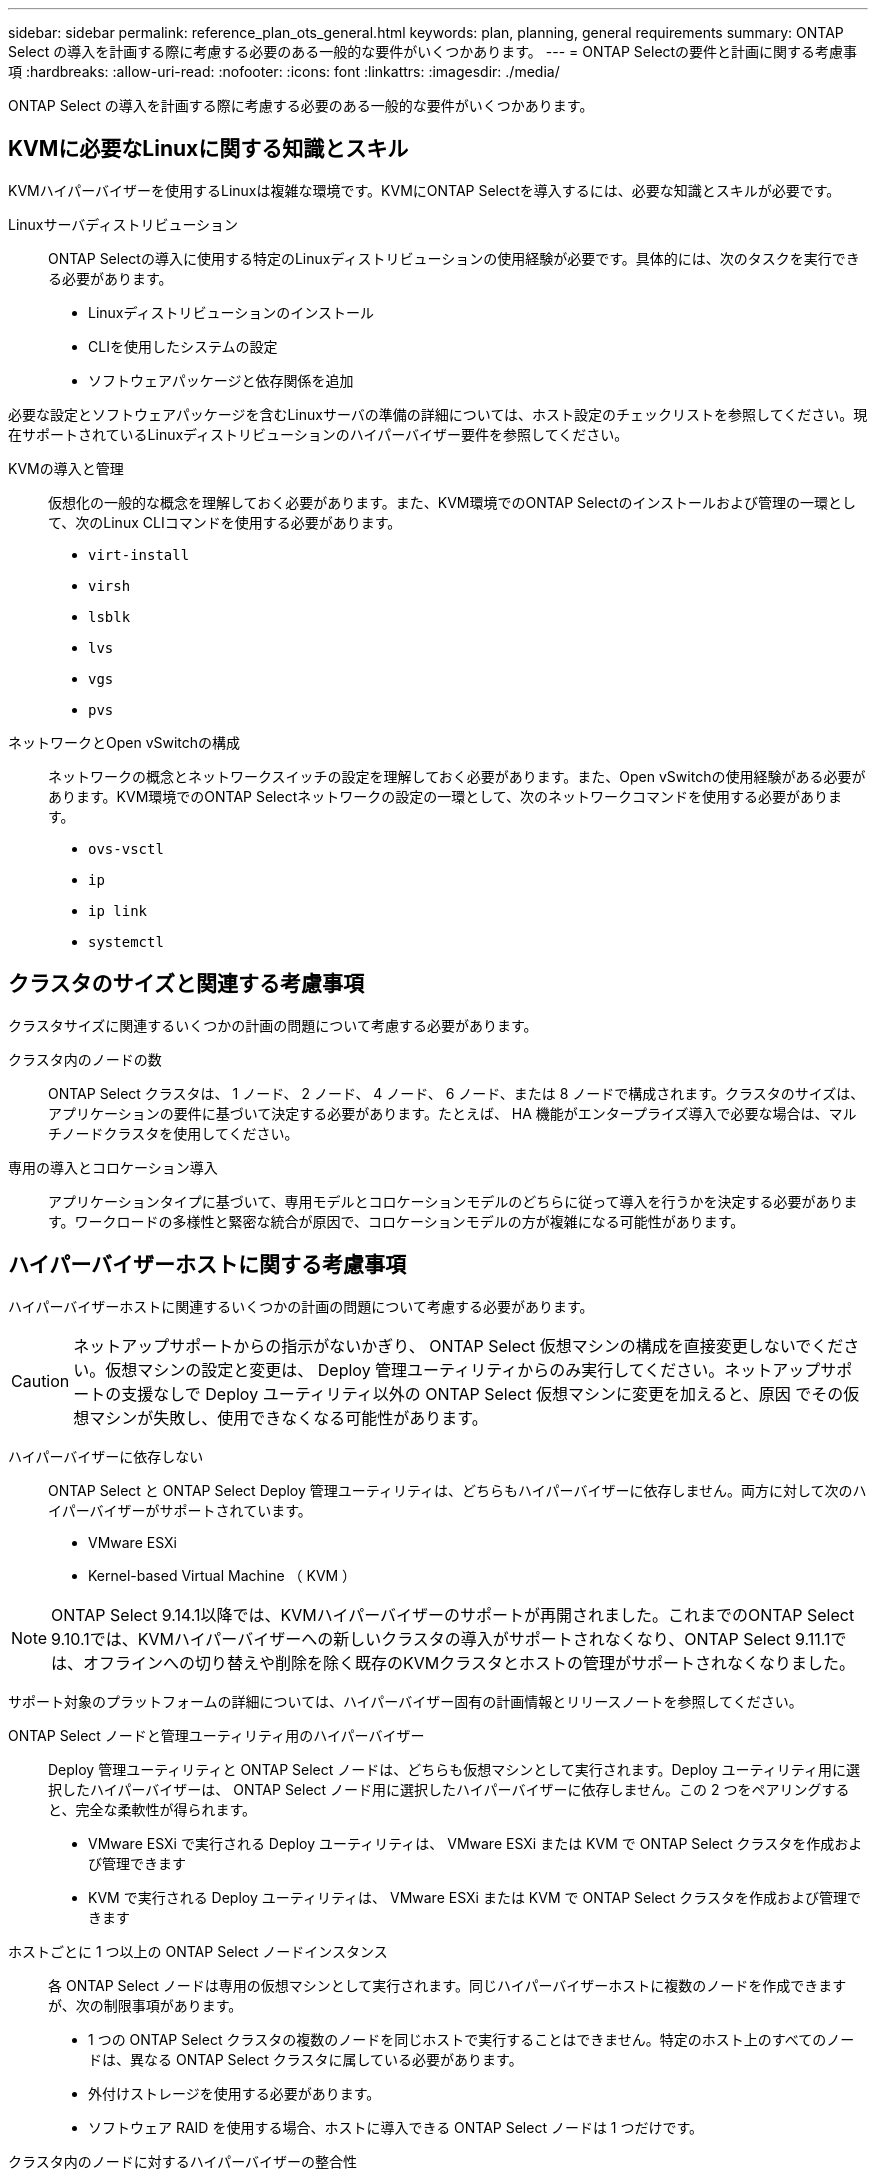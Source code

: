 ---
sidebar: sidebar 
permalink: reference_plan_ots_general.html 
keywords: plan, planning, general requirements 
summary: ONTAP Select の導入を計画する際に考慮する必要のある一般的な要件がいくつかあります。 
---
= ONTAP Selectの要件と計画に関する考慮事項
:hardbreaks:
:allow-uri-read: 
:nofooter: 
:icons: font
:linkattrs: 
:imagesdir: ./media/


[role="lead"]
ONTAP Select の導入を計画する際に考慮する必要のある一般的な要件がいくつかあります。



== KVMに必要なLinuxに関する知識とスキル

KVMハイパーバイザーを使用するLinuxは複雑な環境です。KVMにONTAP Selectを導入するには、必要な知識とスキルが必要です。

Linuxサーバディストリビューション:: ONTAP Selectの導入に使用する特定のLinuxディストリビューションの使用経験が必要です。具体的には、次のタスクを実行できる必要があります。
+
--
* Linuxディストリビューションのインストール
* CLIを使用したシステムの設定
* ソフトウェアパッケージと依存関係を追加


--


必要な設定とソフトウェアパッケージを含むLinuxサーバの準備の詳細については、ホスト設定のチェックリストを参照してください。現在サポートされているLinuxディストリビューションのハイパーバイザー要件を参照してください。

KVMの導入と管理:: 仮想化の一般的な概念を理解しておく必要があります。また、KVM環境でのONTAP Selectのインストールおよび管理の一環として、次のLinux CLIコマンドを使用する必要があります。
+
--
* `virt-install`
* `virsh`
* `lsblk`
* `lvs`
* `vgs`
* `pvs`


--
ネットワークとOpen vSwitchの構成:: ネットワークの概念とネットワークスイッチの設定を理解しておく必要があります。また、Open vSwitchの使用経験がある必要があります。KVM環境でのONTAP Selectネットワークの設定の一環として、次のネットワークコマンドを使用する必要があります。
+
--
* `ovs-vsctl`
* `ip`
* `ip link`
* `systemctl`


--




== クラスタのサイズと関連する考慮事項

クラスタサイズに関連するいくつかの計画の問題について考慮する必要があります。

クラスタ内のノードの数:: ONTAP Select クラスタは、 1 ノード、 2 ノード、 4 ノード、 6 ノード、または 8 ノードで構成されます。クラスタのサイズは、アプリケーションの要件に基づいて決定する必要があります。たとえば、 HA 機能がエンタープライズ導入で必要な場合は、マルチノードクラスタを使用してください。
専用の導入とコロケーション導入:: アプリケーションタイプに基づいて、専用モデルとコロケーションモデルのどちらに従って導入を行うかを決定する必要があります。ワークロードの多様性と緊密な統合が原因で、コロケーションモデルの方が複雑になる可能性があります。




== ハイパーバイザーホストに関する考慮事項

ハイパーバイザーホストに関連するいくつかの計画の問題について考慮する必要があります。


CAUTION: ネットアップサポートからの指示がないかぎり、 ONTAP Select 仮想マシンの構成を直接変更しないでください。仮想マシンの設定と変更は、 Deploy 管理ユーティリティからのみ実行してください。ネットアップサポートの支援なしで Deploy ユーティリティ以外の ONTAP Select 仮想マシンに変更を加えると、原因 でその仮想マシンが失敗し、使用できなくなる可能性があります。

ハイパーバイザーに依存しない:: ONTAP Select と ONTAP Select Deploy 管理ユーティリティは、どちらもハイパーバイザーに依存しません。両方に対して次のハイパーバイザーがサポートされています。
+
--
* VMware ESXi
* Kernel-based Virtual Machine （ KVM ）


--



NOTE: ONTAP Select 9.14.1以降では、KVMハイパーバイザーのサポートが再開されました。これまでのONTAP Select 9.10.1では、KVMハイパーバイザーへの新しいクラスタの導入がサポートされなくなり、ONTAP Select 9.11.1では、オフラインへの切り替えや削除を除く既存のKVMクラスタとホストの管理がサポートされなくなりました。

サポート対象のプラットフォームの詳細については、ハイパーバイザー固有の計画情報とリリースノートを参照してください。

ONTAP Select ノードと管理ユーティリティ用のハイパーバイザー:: Deploy 管理ユーティリティと ONTAP Select ノードは、どちらも仮想マシンとして実行されます。Deploy ユーティリティ用に選択したハイパーバイザーは、 ONTAP Select ノード用に選択したハイパーバイザーに依存しません。この 2 つをペアリングすると、完全な柔軟性が得られます。
+
--
* VMware ESXi で実行される Deploy ユーティリティは、 VMware ESXi または KVM で ONTAP Select クラスタを作成および管理できます
* KVM で実行される Deploy ユーティリティは、 VMware ESXi または KVM で ONTAP Select クラスタを作成および管理できます


--
ホストごとに 1 つ以上の ONTAP Select ノードインスタンス:: 各 ONTAP Select ノードは専用の仮想マシンとして実行されます。同じハイパーバイザーホストに複数のノードを作成できますが、次の制限事項があります。
+
--
* 1 つの ONTAP Select クラスタの複数のノードを同じホストで実行することはできません。特定のホスト上のすべてのノードは、異なる ONTAP Select クラスタに属している必要があります。
* 外付けストレージを使用する必要があります。
* ソフトウェア RAID を使用する場合、ホストに導入できる ONTAP Select ノードは 1 つだけです。


--
クラスタ内のノードに対するハイパーバイザーの整合性:: ONTAP Select クラスタ内のすべてのホストが、同じバージョンおよびリリースのハイパーバイザーソフトウェアで実行されている必要があります。
各ホストの物理ポートの数:: 各ホストで 1 つ、 2 つ、または 4 つの物理ポートを使用するように設定する必要があります。ネットワークポートを柔軟に設定することもできますが、可能な場合は次の推奨事項に従う必要があります。
+
--
* シングルノードクラスタのホストには 2 つの物理ポートが必要です。
* マルチノードクラスタの各ホストには 4 つの物理ポートが必要です


--
ONTAP Select と ONTAP ハードウェアベースのクラスタの統合:: ONTAP Select ノードをハードウェアベースの ONTAP クラスタに直接追加することはできません。ただし、必要に応じて、 ONTAP Select クラスタとハードウェアベースの ONTAP クラスタの間にクラスタピア関係を確立できます。




== ストレージに関する考慮事項

ホストストレージに関連するいくつかの計画の問題について考慮する必要があります。

RAID タイプ:: ESXi で直接接続型ストレージ（ DAS ）を使用する場合は、ローカルのハードウェア RAID コントローラを使用するか、 ONTAP Select に付属のソフトウェア RAID 機能を使用するかを決める必要があります。ソフトウェア RAID を使用する場合は、を参照してください link:reference_plan_ots_storage.html["ストレージと RAID に関する考慮事項"] を参照してください。
ローカルストレージ:: RAID コントローラが管理するローカルストレージを使用する場合は、次のことを決定する必要があります。
+
--
* 1 つ以上の RAID グループを使用するかどうか
* 1 つ以上の LUN を使用するかどうか


--
外付けストレージ:: ONTAP Select vNAS 解決策 を使用する場合は、リモートデータストアの配置場所とそのデータストアへのアクセス方法を決定する必要があります。ONTAP Select vNAS は次の構成をサポートします。
+
--
* VMware vSAN
* 汎用の外付けストレージアレイ


--
必要なストレージの見積り:: ONTAP Select ノードに必要なストレージ容量を決定する必要があります。この情報は、ストレージ容量を含む購入ライセンスを取得する際に必要になります。詳細については、「ストレージ容量の制限」を参照してください。



NOTE: ONTAP Select ストレージ容量は、 ONTAP Select 仮想マシンに接続されているデータディスクの合計許容サイズに対応します。

本番環境のライセンスモデル:: 本番環境に導入する ONTAP Select クラスタごとに、容量階層または容量プールのライセンスモデルを選択する必要があります。詳細については、「 _License__ 」セクションを参照してください。




== クレデンシャルストアを使用した認証

ONTAP Select Deployクレデンシャルストアは、アカウント情報を保持するデータベースです。Deploy は、クラスタの作成と管理の一環として、アカウントのクレデンシャルを使用してホスト認証を実行します。ONTAP Select の導入計画の一環として、クレデンシャルストアがどのように使用されるかを理解しておく必要があります。


NOTE: アカウント情報は、Advanced Encryption Standard（AES）暗号化アルゴリズムとSHA-256ハッシュアルゴリズムを使用して、データベースに安全に保存されます。

クレデンシャルのタイプ:: 次のタイプのクレデンシャルがサポートされます。
+
--
* ホスト
+
host *クレデンシャルは、ONTAP SelectノードをESXiまたはKVMに直接導入する際にハイパーバイザーホストを認証するために使用します。

* vCenter
+
vCenter *クレデンシャルは、ホストがVMware vCenterで管理されている場合に、ESXiにONTAP Selectノードを導入する際にvCenter Serverを認証するために使用されます。



--
にアクセスします:: クレデンシャルストアは、ハイパーバイザーホストの追加など、 Deploy を使用する通常の管理タスクの実行時に内部的にアクセスされます。Deploy の Web ユーザインターフェイスと CLI を使用して、クレデンシャルストアを直接管理することもできます。


.関連情報
* link:reference_plan_ots_storage.html["ストレージと RAID に関する考慮事項"]

